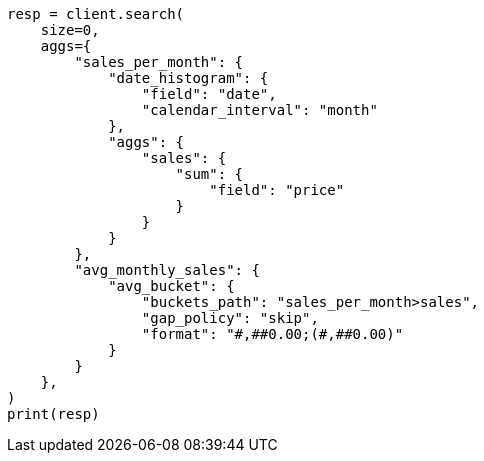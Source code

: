 // This file is autogenerated, DO NOT EDIT
// aggregations/pipeline/avg-bucket-aggregation.asciidoc:57

[source, python]
----
resp = client.search(
    size=0,
    aggs={
        "sales_per_month": {
            "date_histogram": {
                "field": "date",
                "calendar_interval": "month"
            },
            "aggs": {
                "sales": {
                    "sum": {
                        "field": "price"
                    }
                }
            }
        },
        "avg_monthly_sales": {
            "avg_bucket": {
                "buckets_path": "sales_per_month>sales",
                "gap_policy": "skip",
                "format": "#,##0.00;(#,##0.00)"
            }
        }
    },
)
print(resp)
----

